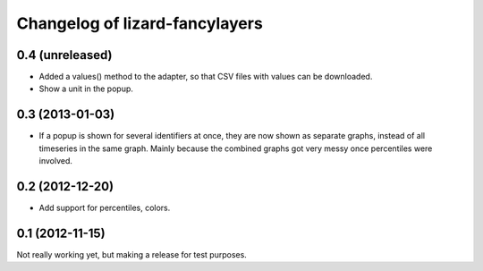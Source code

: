 Changelog of lizard-fancylayers
===================================================


0.4 (unreleased)
----------------

- Added a values() method to the adapter, so that CSV files with
  values can be downloaded.

- Show a unit in the popup.

0.3 (2013-01-03)
----------------

- If a popup is shown for several identifiers at once, they are now
  shown as separate graphs, instead of all timeseries in the same
  graph. Mainly because the combined graphs got very messy once
  percentiles were involved.


0.2 (2012-12-20)
----------------

- Add support for percentiles, colors.


0.1 (2012-11-15)
----------------

Not really working yet, but making a release for test purposes.

